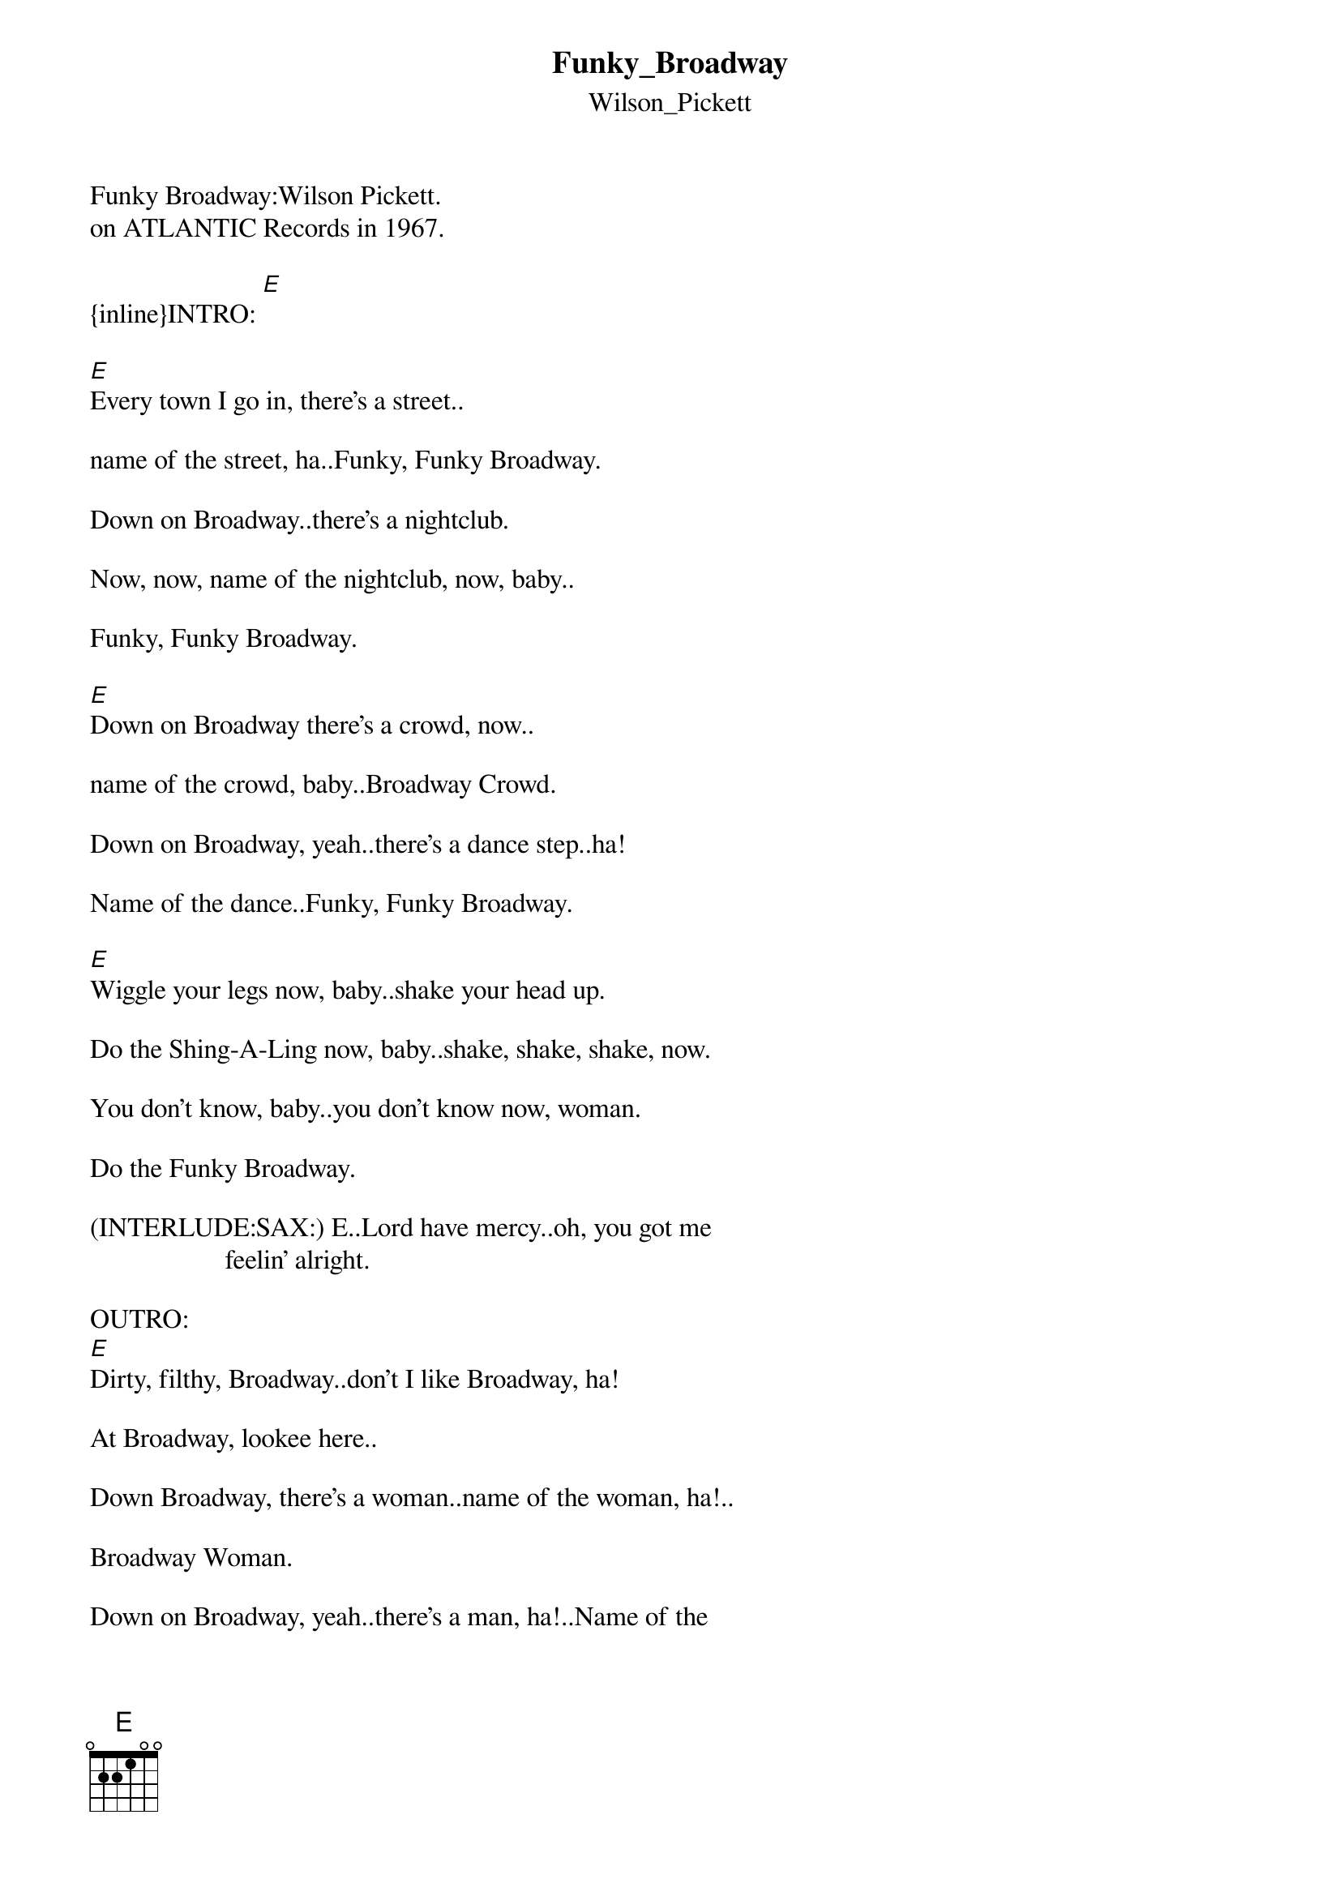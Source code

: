 {t: Funky_Broadway}
{st: Wilson_Pickett}
Funky Broadway:Wilson Pickett.
#1 on BB Hot Soul Singles and #8 on Hot 100
on ATLANTIC Records in 1967.

{inline}INTRO: [E]

#1.
[E]Every town I go in, there's a street..

name of the street, ha..Funky, Funky Broadway.

Down on Broadway..there's a nightclub.

Now, now, name of the nightclub, now, baby..

Funky, Funky Broadway.

#2.
[E]Down on Broadway there's a crowd, now..

name of the crowd, baby..Broadway Crowd.

Down on Broadway, yeah..there's a dance step..ha!

Name of the dance..Funky, Funky Broadway.

#3.
[E]Wiggle your legs now, baby..shake your head up.

Do the Shing-A-Ling now, baby..shake, shake, shake, now.

You don't know, baby..you don't know now, woman.

Do the Funky Broadway.

(INTERLUDE:SAX:) E..Lord have mercy..oh, you got me 
                    feelin' alright.

OUTRO:
[E]Dirty, filthy, Broadway..don't I like Broadway, ha!

At Broadway, lookee here..

Down Broadway, there's a woman..name of the woman, ha!..

Broadway Woman.

Down on Broadway, yeah..there's a man, ha!..Name of the 

man, now..(Fade.)


A sixties smash from Kraziekhat.


